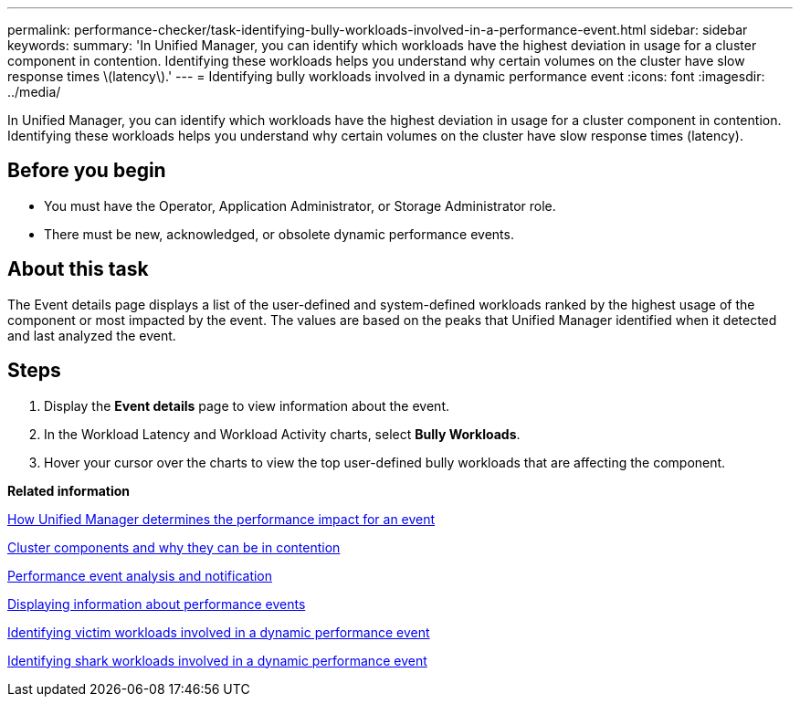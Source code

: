 ---
permalink: performance-checker/task-identifying-bully-workloads-involved-in-a-performance-event.html
sidebar: sidebar
keywords: 
summary: 'In Unified Manager, you can identify which workloads have the highest deviation in usage for a cluster component in contention. Identifying these workloads helps you understand why certain volumes on the cluster have slow response times \(latency\).'
---
= Identifying bully workloads involved in a dynamic performance event
:icons: font
:imagesdir: ../media/

[.lead]
In Unified Manager, you can identify which workloads have the highest deviation in usage for a cluster component in contention. Identifying these workloads helps you understand why certain volumes on the cluster have slow response times (latency).

== Before you begin

* You must have the Operator, Application Administrator, or Storage Administrator role.
* There must be new, acknowledged, or obsolete dynamic performance events.

== About this task

The Event details page displays a list of the user-defined and system-defined workloads ranked by the highest usage of the component or most impacted by the event. The values are based on the peaks that Unified Manager identified when it detected and last analyzed the event.

== Steps

. Display the *Event details* page to view information about the event.
. In the Workload Latency and Workload Activity charts, select *Bully Workloads*.
. Hover your cursor over the charts to view the top user-defined bully workloads that are affecting the component.

*Related information*

xref:concept-how-unified-manager-determines-the-performance-impact-for-an-incident.adoc[How Unified Manager determines the performance impact for an event]

xref:concept-cluster-components-and-why-they-can-be-in-contention.adoc[Cluster components and why they can be in contention]

xref:reference-performance-event-analysis-and-notification.adoc[Performance event analysis and notification]

xref:task-displaying-information-about-a-performance-event.adoc[Displaying information about performance events]

xref:task-identifying-victim-workloads-involved-in-a-performance-event.adoc[Identifying victim workloads involved in a dynamic performance event]

xref:task-identifying-shark-workloads-involved-in-a-performance-event.adoc[Identifying shark workloads involved in a dynamic performance event]
